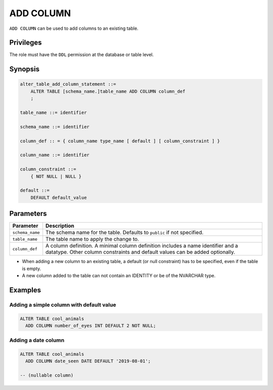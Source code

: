 .. _add_column:

**********************
ADD COLUMN
**********************

``ADD COLUMN`` can be used to add columns to an existing table.

Privileges
=============

The role must have the ``DDL`` permission at the database or table level.

Synopsis
==========

.. code-block:: postgres

   alter_table_add_column_statement ::=
       ALTER TABLE [schema_name.]table_name ADD COLUMN column_def
       ;

   table_name ::= identifier
   
   schema_name ::= identifier
   
   column_def :: = { column_name type_name [ default ] [ column_constraint ] }

   column_name ::= identifier
   
   column_constraint ::=
       { NOT NULL | NULL }
   
   default ::=
       DEFAULT default_value



Parameters
============

.. list-table:: 
   :widths: auto
   :header-rows: 1
   
   * - Parameter
     - Description
   * - ``schema_name``
     - The schema name for the table. Defaults to ``public`` if not specified.
   * - ``table_name``
     - The table name to apply the change to.
   * - ``column_def``
     - A column definition. A minimal column definition includes a name identifier and a datatype. Other column constraints and default values can be added optionally.

.. note::
* When adding a new column to an existing table, a default (or null constraint) has to be specified, even if the table is empty.

* A new column added to the table can not contain an IDENTITY or be of the NVARCHAR type.

Examples
===========

Adding a simple column with default value
-----------------------------------------

.. code-block:: postgres

   ALTER TABLE cool_animals 
     ADD COLUMN number_of_eyes INT DEFAULT 2 NOT NULL;
     

Adding a date column
-------------------------------------------

.. code-block:: postgres

   ALTER TABLE cool_animals
     ADD COLUMN date_seen DATE DEFAULT '2019-08-01'; 
   
   -- (nullable column)